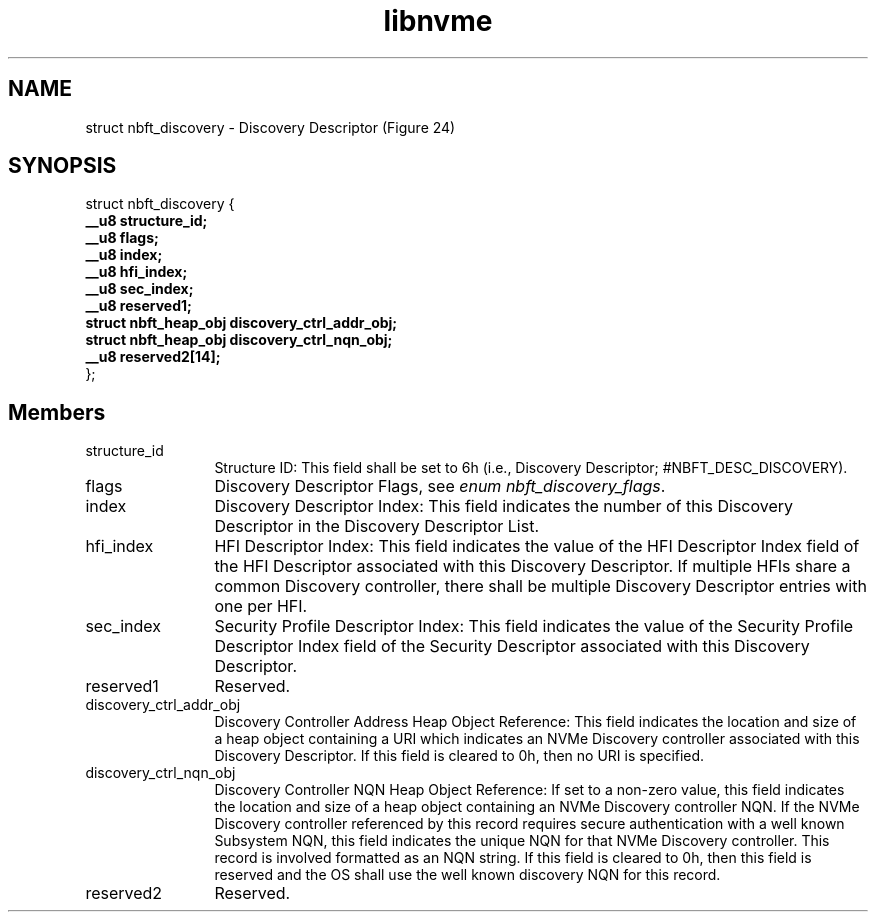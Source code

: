.TH "libnvme" 9 "struct nbft_discovery" "April 2025" "API Manual" LINUX
.SH NAME
struct nbft_discovery \- Discovery Descriptor (Figure 24)
.SH SYNOPSIS
struct nbft_discovery {
.br
.BI "    __u8 structure_id;"
.br
.BI "    __u8 flags;"
.br
.BI "    __u8 index;"
.br
.BI "    __u8 hfi_index;"
.br
.BI "    __u8 sec_index;"
.br
.BI "    __u8 reserved1;"
.br
.BI "    struct nbft_heap_obj discovery_ctrl_addr_obj;"
.br
.BI "    struct nbft_heap_obj discovery_ctrl_nqn_obj;"
.br
.BI "    __u8 reserved2[14];"
.br
.BI "
};
.br

.SH Members
.IP "structure_id" 12
Structure ID: This field shall be set to 6h
(i.e., Discovery Descriptor; #NBFT_DESC_DISCOVERY).
.IP "flags" 12
Discovery Descriptor Flags, see \fIenum nbft_discovery_flags\fP.
.IP "index" 12
Discovery Descriptor Index: This field indicates
the number of this Discovery Descriptor in
the Discovery Descriptor List.
.IP "hfi_index" 12
HFI Descriptor Index: This field indicates the value
of the HFI Descriptor Index field of the HFI Descriptor
associated with this Discovery Descriptor. If multiple
HFIs share a common Discovery controller, there shall
be multiple Discovery Descriptor entries with one per HFI.
.IP "sec_index" 12
Security Profile Descriptor Index: This field indicates
the value of the Security Profile Descriptor Index
field of the Security Descriptor associated with
this Discovery Descriptor.
.IP "reserved1" 12
Reserved.
.IP "discovery_ctrl_addr_obj" 12
Discovery Controller Address Heap Object Reference:
This field indicates the location and size of a heap
object containing a URI which indicates an NVMe Discovery
controller associated with this Discovery Descriptor.
If this field is cleared to 0h, then no URI is specified.
.IP "discovery_ctrl_nqn_obj" 12
Discovery Controller NQN Heap Object Reference:
If set to a non-zero value, this field indicates
the location and size of a heap object containing
an NVMe Discovery controller NQN. If the NVMe Discovery
controller referenced by this record requires secure
authentication with a well known Subsystem NQN, this
field indicates the unique NQN for that NVMe Discovery
controller. This record is involved formatted as an NQN
string. If this field is cleared to 0h, then this
field is reserved and the OS shall use the well
known discovery NQN for this record.
.IP "reserved2" 12
Reserved.
